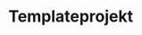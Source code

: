 #+TODO: TODO(t) INPROGRESS(i) NEXT(n) WAITING(w) SOMEDAY(s) DELEGATED(g) PROJ(p) | DONE(d) FORWARDED(w) CANCELLED(c)
#+TAGS: PHONE(o) URGENT(u) MAIL(m)
#+STARTUP: overview

* Templateprojekt
:PROPERTIES:
:ARCHIVE: %s_archive::
:END:
